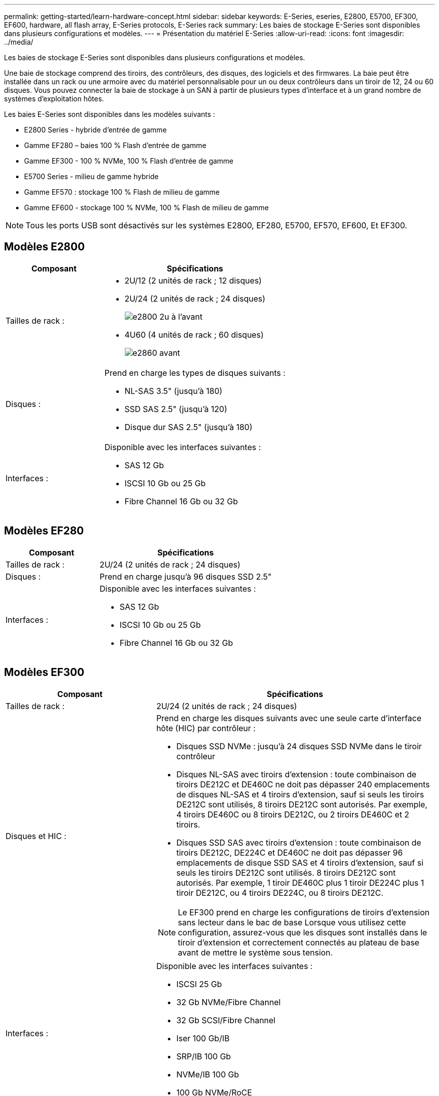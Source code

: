 ---
permalink: getting-started/learn-hardware-concept.html 
sidebar: sidebar 
keywords: E-Series, eseries, E2800, E5700, EF300, EF600, hardware, all flash array, E-Series protocols, E-Series rack 
summary: Les baies de stockage E-Series sont disponibles dans plusieurs configurations et modèles. 
---
= Présentation du matériel E-Series
:allow-uri-read: 
:icons: font
:imagesdir: ../media/


[role="lead"]
Les baies de stockage E-Series sont disponibles dans plusieurs configurations et modèles.

Une baie de stockage comprend des tiroirs, des contrôleurs, des disques, des logiciels et des firmwares. La baie peut être installée dans un rack ou une armoire avec du matériel personnalisable pour un ou deux contrôleurs dans un tiroir de 12, 24 ou 60 disques. Vous pouvez connecter la baie de stockage à un SAN à partir de plusieurs types d'interface et à un grand nombre de systèmes d'exploitation hôtes.

Les baies E-Series sont disponibles dans les modèles suivants :

* E2800 Series - hybride d'entrée de gamme
* Gamme EF280 – baies 100 % Flash d'entrée de gamme
* Gamme EF300 - 100 % NVMe, 100 % Flash d'entrée de gamme
* E5700 Series - milieu de gamme hybride
* Gamme EF570 : stockage 100 % Flash de milieu de gamme
* Gamme EF600 - stockage 100 % NVMe, 100 % Flash de milieu de gamme



NOTE: Tous les ports USB sont désactivés sur les systèmes E2800, EF280, E5700, EF570, EF600, Et EF300.



== Modèles E2800

[cols="35h,~"]
|===
| Composant | Spécifications 


 a| 
Tailles de rack :
 a| 
* 2U/12 (2 unités de rack ; 12 disques)
* 2U/24 (2 unités de rack ; 24 disques)
+
image::../media/e2800_2u_front.gif[e2800 2u à l'avant]

* 4U60 (4 unités de rack ; 60 disques)
+
image::../media/e2860_front.gif[e2860 avant]





 a| 
Disques :
 a| 
Prend en charge les types de disques suivants :

* NL-SAS 3.5" (jusqu'à 180)
* SSD SAS 2.5" (jusqu'à 120)
* Disque dur SAS 2.5" (jusqu'à 180)




 a| 
Interfaces :
 a| 
Disponible avec les interfaces suivantes :

* SAS 12 Gb
* ISCSI 10 Gb ou 25 Gb
* Fibre Channel 16 Gb ou 32 Gb


|===


== Modèles EF280

[cols="35h,~"]
|===
| Composant | Spécifications 


 a| 
Tailles de rack :
 a| 
2U/24 (2 unités de rack ; 24 disques)image:../media/ef570_front.gif[""]



 a| 
Disques :
 a| 
Prend en charge jusqu'à 96 disques SSD 2.5"



 a| 
Interfaces :
 a| 
Disponible avec les interfaces suivantes :

* SAS 12 Gb
* ISCSI 10 Gb ou 25 Gb
* Fibre Channel 16 Gb ou 32 Gb


|===


== Modèles EF300

[cols="35h,~"]
|===
| Composant | Spécifications 


 a| 
Tailles de rack :
 a| 
2U/24 (2 unités de rack ; 24 disques)image:../media/ef570_front.gif[""]



 a| 
Disques et HIC :
 a| 
Prend en charge les disques suivants avec une seule carte d'interface hôte (HIC) par contrôleur :

* Disques SSD NVMe : jusqu'à 24 disques SSD NVMe dans le tiroir contrôleur
* Disques NL-SAS avec tiroirs d'extension : toute combinaison de tiroirs DE212C et DE460C ne doit pas dépasser 240 emplacements de disques NL-SAS et 4 tiroirs d'extension, sauf si seuls les tiroirs DE212C sont utilisés, 8 tiroirs DE212C sont autorisés. Par exemple, 4 tiroirs DE460C ou 8 tiroirs DE212C, ou 2 tiroirs DE460C et 2 tiroirs.
* Disques SSD SAS avec tiroirs d'extension : toute combinaison de tiroirs DE212C, DE224C et DE460C ne doit pas dépasser 96 emplacements de disque SSD SAS et 4 tiroirs d'extension, sauf si seuls les tiroirs DE212C sont utilisés. 8 tiroirs DE212C sont autorisés. Par exemple, 1 tiroir DE460C plus 1 tiroir DE224C plus 1 tiroir DE212C, ou 4 tiroirs DE224C, ou 8 tiroirs DE212C.



NOTE: Le EF300 prend en charge les configurations de tiroirs d'extension sans lecteur dans le bac de base Lorsque vous utilisez cette configuration, assurez-vous que les disques sont installés dans le tiroir d'extension et correctement connectés au plateau de base avant de mettre le système sous tension.



 a| 
Interfaces :
 a| 
Disponible avec les interfaces suivantes :

* ISCSI 25 Gb
* 32 Gb NVMe/Fibre Channel
* 32 Gb SCSI/Fibre Channel
* Iser 100 Gb/IB
* SRP/IB 100 Gb
* NVMe/IB 100 Gb
* 100 Gb NVMe/RoCE


|===


== Modèles E5700

[cols="35h,~"]
|===
| Composant | Spécifications 


 a| 
Tailles de rack :
 a| 
* 2U/24 (2 unités de rack ; 24 disques)
+
image::../media/e2800_2u_front.gif[e2800 2u à l'avant]

* 4U60 (4 unités de rack ; 60 disques)
+
image::../media/e2860_front.gif[e2860 avant]





 a| 
Disques :
 a| 
Prend en charge jusqu'à 480 des types de disques suivants :

* Disques NL-SAS 3.5"
* Disques SSD SAS 2.5"
* Disques durs SAS 2.5"




 a| 
Interfaces :
 a| 
Disponible avec les interfaces suivantes :

* SAS 12 Gb
* ISCSI 10 Gb ou 25 Gb
* Fibre Channel 16 Gb ou 32 Gb
* 32 Gb NVMe/Fibre Channel
* Iser 100 Gb/IB
* SRP/IB 100 Gb
* NVMe/IB 100 Gb
* 100 Gb NVMe/RoCE


|===


== Modèles EF570

[cols="35h,~"]
|===
| Composant | Spécifications 


 a| 
Tailles de rack :
 a| 
2U/24 (2 unités de rack ; 24 disques)image:../media/ef570_front.gif[""]



 a| 
Disques :
 a| 
Prend en charge jusqu'à 120 disques SSD 2.5"



 a| 
Interfaces :
 a| 
Disponible avec les interfaces suivantes :

* SAS 12 Gb
* ISCSI 10 Gb ou 25 Gb
* Fibre Channel 16 Gb ou 32 Gb
* 32 Gb NVMe/Fibre Channel
* Iser 100 Gb/IB
* SRP/IB 100 Gb
* NVMe/IB 100 Gb
* 100 Gb NVMe/RoCE


|===


== Modèles EF600

[cols="35h,~"]
|===
| Composant | Spécifications 


 a| 
Tailles de rack :
 a| 
2U/24 (2 unités de rack ; 24 disques)image:../media/ef570_front.gif[""]



 a| 
Disques et HIC :
 a| 
Prend en charge les disques suivants avec une seule carte d'interface hôte (HIC) par contrôleur :

* Disques SSD NVMe : jusqu'à 24 disques SSD NVMe dans le tiroir contrôleur
* Disques NL-SAS avec tiroirs d'extension : toute combinaison de tiroirs DE212C et DE460C ne doit pas dépasser 420 emplacements de disques NL-SAS et 7 tiroirs d'extension, sauf si seuls les tiroirs DE212C sont utilisés, 8 tiroirs DE212C sont autorisés. Par exemple, 7 tiroirs DE460C ou 8 tiroirs DE212C, ou 5 tiroirs DE460C et 2 tiroirs.
* Disques SSD SAS avec tiroirs d'extension : toute combinaison de tiroirs DE212C, DE224C et DE460C ne doit pas dépasser 96 emplacements SSD SAS et 7 tiroirs d'extension. Sauf si des tiroirs DE212C sont utilisés, 8 tiroirs DE212C sont autorisés. Par exemple, 1 tiroir DE460C plus 1 tiroir DE224C plus 1 tiroir DE212C, ou 4 tiroirs DE224C ou 8 tiroirs DE212C



NOTE: La baie EF600 prend en charge les configurations de tiroirs d'extension sans disque dans le tiroir de base Lorsque vous utilisez cette configuration, assurez-vous que les disques sont installés dans le tiroir d'extension et correctement connectés au plateau de base avant de mettre le système sous tension.



 a| 
Interfaces :
 a| 
Disponible avec les interfaces suivantes :

* ISCSI 25 Gb
* 32 Gb NVMe/Fibre Channel
* 32 Gb SCSI/Fibre Channel
* Iser 100 Gb/IB
* SRP/IB 100 Gb
* NVMe/IB 100 Gb
* 100 Gb NVMe/RoCE
* Iser 200 Gb/IB
* NVMe/IB 200 Gb
* NVMe/RoCE 200 Gb


|===